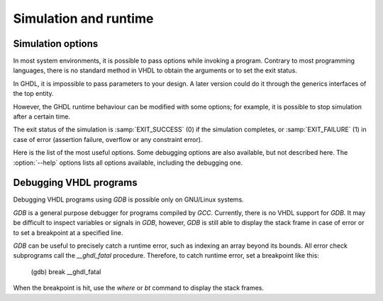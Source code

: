 .. _simulation_and_runtime:

**********************
Simulation and runtime
**********************

.. _simulation_options:

Simulation options
==================

In most system environments, it is possible to pass options while
invoking a program.  Contrary to most programming languages, there is no
standard method in VHDL to obtain the arguments or to set the exit
status.

In GHDL, it is impossible to pass parameters to your design.  A later version
could do it through the generics interfaces of the top entity.

However, the GHDL runtime behaviour can be modified with some options; for
example, it is possible to stop simulation after a certain time.

The exit status of the simulation is :samp:`EXIT_SUCCESS` (0) if the
simulation completes, or :samp:`EXIT_FAILURE` (1) in case of error
(assertion failure, overflow or any constraint error).

Here is the list of the most useful options.  Some debugging options are
also available, but not described here.  The :option:`--help` options lists
all options available, including the debugging one.



.. option:: --assert-level=<LEVEL>

  Select the assertion level at which an assertion violation stops the
  simulation.  `LEVEL` is the name from the `severity_level`
  enumerated type defined in the `standard` package or the
  :samp:`none` name.

  By default, only assertion violation of severity level :samp:`failure`
  stops the simulation.

  For example, if `LEVEL` was :samp:`warning`, any assertion violation
  with severity level :samp:`warning`, :samp:`error` or :samp:`failure` would
  stop simulation, but the assertion violation at the :samp:`note` severity
  level would only display a message.

  Option :option:`--assert-level=none` prevents any assertion violation to stop
  simulation.

.. option:: --ieee-asserts=<POLICY>

  Select how the assertions from :samp:`ieee` units are
  handled. `POLICY` can be :samp:`enable` (the default),
  :samp:`disable` which disables all assertion from :samp:`ieee` packages
  and :samp:`disable-at-0` which disables only at start of simulation.

  This option can be useful to avoid assertion message from
  :samp:`ieee.numeric_std` (and other :samp:`ieee` packages).


.. option:: --stop-time=<TIME>

  Stop the simulation after :samp:`TIME`.  :samp:`TIME` is expressed as a time
  value, *without* any space.  The time is the simulation time, not
  the real clock time.

  For example::

    $ ./my_design --stop-time=10ns
    $ ./my_design --stop-time=ps


.. option:: --stop-delta=<N>

  Stop the simulation after `N` delta cycles in the same current time.

  .. index:: display time

.. option:: --disp-time

  Display the time and delta cycle number as simulation advances.


.. option:: --disp-tree[=<KIND>]

  .. index:: display design hierarchy

  Display the design hierarchy as a tree of instantiated design entities.
  This may be useful to understand the structure of a complex
  design. `KIND` is optional, but if set must be one of:


  * none
    Do not display hierarchy.  Same as if the option was not present.

  * inst
    Display entities, architectures, instances, blocks and generates statements.

  * proc
    Like :samp:`inst` but also display processes.

  * port
    Like :samp:`proc` but display ports and signals too.
    If `KIND` is not specified, the hierarchy is displayed with the
    :samp:`port` mode.


.. option:: --no-run

  Do not simulate, only elaborate.  This may be used with
  :option:`--disp-tree` to display the tree without simulating the whole
  design.


.. option:: --unbuffered

  Disable buffering on stdout, stderr and files opened in write or append mode (TEXTIO).


.. option:: --wave-opt-file=<FILENAME>

  Filter signals to be dumped to the wave file according to the wave option
  file provided. If the file doesn't exist, creates it with all the signals of
  the design.

  Here is a description of the wave option file format currently supported :

     $ version = 1.1  # Optional

     # Path format for signals in packages :
     my_pkg.global_signal_a

     # Path format for signals in entities :
     /top/sub/clk

     # Dumps every signals named reset in all sub entities of top
     /top/*/reset

     # Dumps recursively every signals named reset in all the sub entities of top
     /top/**/reset

     # Dump every signals of sub2 which could be anywhere in design except on top level
     /**/sub2/*

     # Dump every signals of sub3 which must be a direct sub entity of the top level
     /*/sub3/*

     # Dump every signals of all the sub entities of sub3 (but not those of sub3)
     /**/sub3/*/*


.. option:: --vcd=<FILENAME>

.. option:: --vcdgz=<FILENAME>

  .. index:: vcd

  .. index:: value change dump

  .. index:: dump of signals

  Option :option:`--vcd` dumps into the VCD file `FILENAME` the signal
  values before each non-delta cycle.  If `FILENAME` is :samp:`-`,
  then the standard output is used, otherwise a file is created or
  overwritten.

  The :option:`--vcdgz` option is the same as the *--vcd* option,
  but the output is compressed using the `zlib` (`gzip`
  compression).  However, you can't use the :samp:`-` filename.
  Furthermore, only one VCD file can be written.

  :dfn:`VCD` (value change dump) is a file format defined
  by the `verilog` standard and used by virtually any wave viewer.

  Since it comes from `verilog`, only a few VHDL types can be dumped.  GHDL
  dumps only signals whose base type is of the following:


  * types defined in the :samp:`std.standard` package:

  * :samp:`bit`

  * :samp:`bit_vector`

  * types defined in the :samp:`ieee.std_logic_1164` package:

  * :samp:`std_ulogic`

  * :samp:`std_logic` (because it is a subtype of :samp:`std_ulogic`)

  * :samp:`std_ulogic_vector`

  * :samp:`std_logic_vector`

  * any integer type

  I have successfully used `gtkwave` to view VCD files.

  Currently, there is no way to select signals to be dumped: all signals are
  dumped, which can generate big files.

  It is very unfortunate there is no standard or well-known wave file
  format supporting VHDL types.  If you are aware of such a free format,
  please mail me (:ref:`Reporting_bugs`).


.. option:: --fst=<FILENAME>

  Write the waveforms into a `fst`, that can be displayed by
  `gtkwave`. The `fst` files are much smaller than VCD or
  `GHW` files, but it handles only the same signals as the VCD format.


.. option:: --wave=<FILENAME>

  Write the waveforms into a `ghw` (GHdl Waveform) file.  Currently, all
  the signals are dumped into the waveform file, you cannot select a hierarchy
  of signals to be dumped.

  The format of this file was defined by myself and is not yet completely fixed.
  It may change slightly.  The :samp:`gtkwave` tool can read the GHW files.

  Contrary to VCD files, any VHDL type can be dumped into a GHW file.


.. option:: --psl-report=<FILENAME>

  Write a report for PSL assertions and coverage at the end of
  simulation.  The file is written using the JSON format, but still
  being human readable.


.. option:: --sdf=<PATH>=<FILENAME>

  Do VITAL annotation on `PATH` with SDF file :file:`FILENAME`.

  `PATH` is a path of instances, separated with :samp:`.` or :samp:`/`.
  Any separator can be used.  Instances are component instantiation labels,
  generate labels or block labels.  Currently, you cannot use an indexed name.

  Specifying a delay::

   --sdf=min=<PATH>=<FILENAME>
   --sdf=typ=<PATH>=<FILENAME>
   --sdf=max=<PATH>=<FILENAME>

  If the option contains a type of delay, that is :samp:`min=`,
  :samp:`typ=` or :samp:`max=`, the annotator use respectively minimum,
  typical or maximum values.  If the option does not contain a type of delay,
  the annotator use the typical delay.

  See :ref:`Backannotation`, for more details.


.. option:: --help

  Display a short description of the options accepted by the runtime library.

Debugging VHDL programs
=======================

.. index:: debugging

.. index:: `__ghdl_fatal`

Debugging VHDL programs using `GDB` is possible only on GNU/Linux systems.

`GDB` is a general purpose debugger for programs compiled by `GCC`.
Currently, there is no VHDL support for `GDB`.  It may be difficult
to inspect variables or signals in `GDB`, however, `GDB` is
still able to display the stack frame in case of error or to set a breakpoint
at a specified line.

`GDB` can be useful to precisely catch a runtime error, such as indexing
an array beyond its bounds.  All error check subprograms call the
`__ghdl_fatal` procedure.  Therefore, to catch runtime error, set
a breakpoint like this:

  (gdb) break __ghdl_fatal

When the breakpoint is hit, use the `where` or `bt` command to
display the stack frames.
